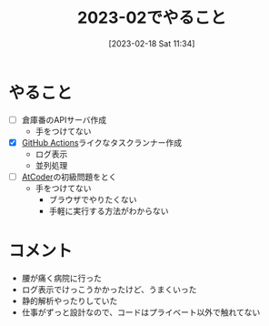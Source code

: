 #+title:      2023-02でやること
#+date:       [2023-02-18 Sat 11:34]
#+filetags:   :essay:
#+identifier: 20230218T113436

* やること

- [ ] 倉庫番のAPIサーバ作成
  - 手をつけてない
- [X] [[id:2d35ac9e-554a-4142-bba7-3c614cbfe4c4][GitHub Actions]]ライクなタスクランナー作成
  - ログ表示
  - 並列処理
- [ ] [[id:8f49e829-109c-45b0-a835-3fe88c1282ea][AtCoder]]の初級問題をとく
  - 手をつけてない
    - ブラウザでやりたくない
    - 手軽に実行する方法がわからない

* コメント

- 腰が痛く病院に行った
- ログ表示でけっこうかかったけど、うまくいった
- 静的解析やったりしていた
- 仕事がずっと設計なので、コードはプライベート以外で触れてない
